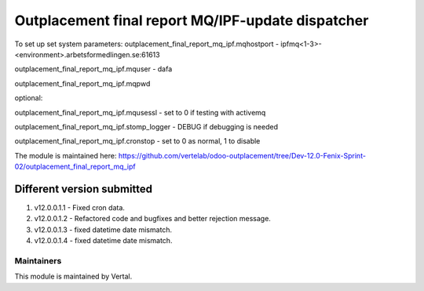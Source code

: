 ==================================================
Outplacement final report MQ/IPF-update dispatcher
==================================================

To set up set system parameters:
outplacement_final_report_mq_ipf.mqhostport - ipfmq<1-3>-<environment>.arbetsformedlingen.se:61613

outplacement_final_report_mq_ipf.mquser - dafa

outplacement_final_report_mq_ipf.mqpwd

optional:

outplacement_final_report_mq_ipf.mqusessl - set to 0 if testing with activemq

outplacement_final_report_mq_ipf.stomp_logger - DEBUG if debugging is needed

outplacement_final_report_mq_ipf.cronstop - set to 0 as normal, 1 to disable


The module is maintained here: https://github.com/vertelab/odoo-outplacement/tree/Dev-12.0-Fenix-Sprint-02/outplacement_final_report_mq_ipf

Different version submitted
===========================

1. v12.0.0.1.1 - Fixed cron data.
2. v12.0.0.1.2 - Refactored code and bugfixes and better rejection message.
3. v12.0.0.1.3 - fixed datetime date mismatch.
4. v12.0.0.1.4 - fixed datetime date mismatch.

Maintainers
~~~~~~~~~~~

This module is maintained by Vertal.